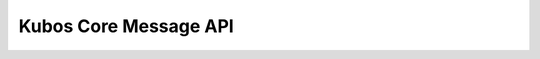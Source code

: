 Kubos Core Message API
======================

.. doxygengroup:: KUBOS_CORE_MESSAGE
    :project: kubos-core
    :members: